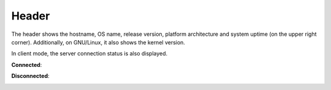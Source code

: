 .. _header:

Header
======

.. image:: ../_static/header.png

The header shows the hostname, OS name, release version, platform
architecture and system uptime (on the upper right corner).
Additionally, on GNU/Linux, it also shows the kernel version.

In client mode, the server connection status is also displayed.

**Connected**:

.. image:: ../_static/connected.png

**Disconnected**:

.. image:: ../_static/disconnected.png
